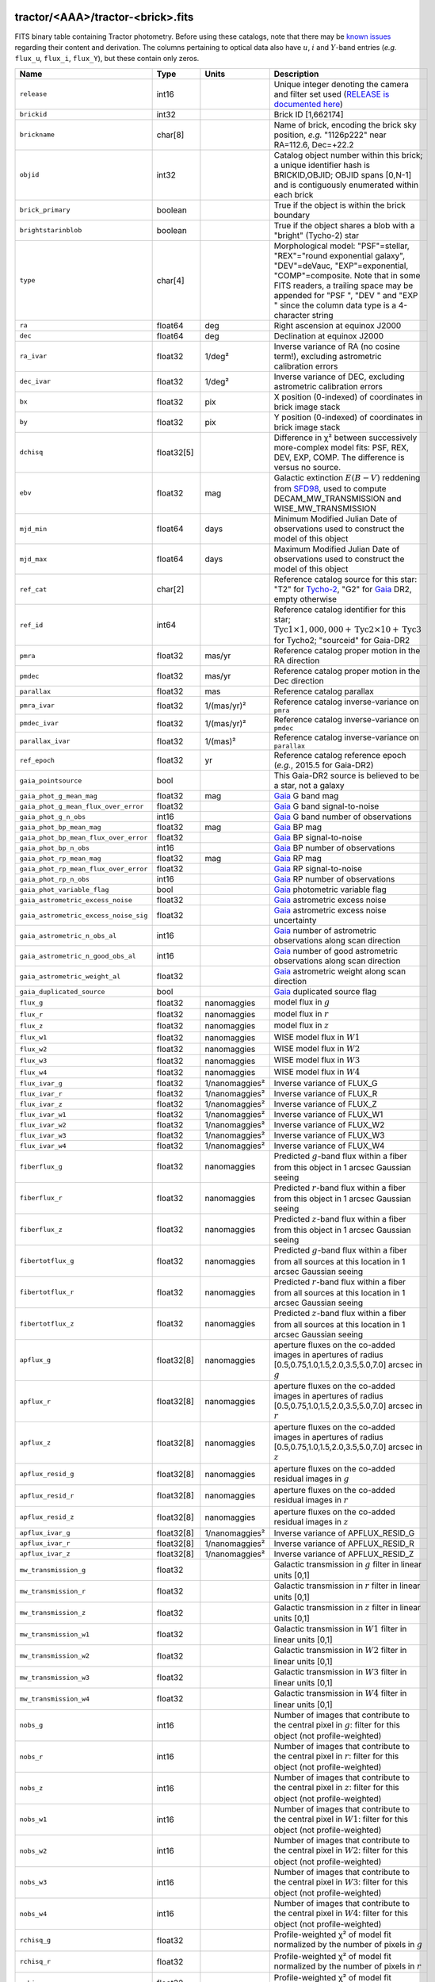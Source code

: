 .. title: Tractor Catalog Format
.. slug: catalogs
.. tags: mathjax
.. description:

.. |chi|      unicode:: U+003C7 .. GREEK SMALL LETTER CHI
.. |sup2|   unicode:: U+000B2 .. SUPERSCRIPT TWO
.. |epsilon|  unicode:: U+003B5 .. GREEK SMALL LETTER EPSILON
.. |phi|      unicode:: U+003D5 .. GREEK PHI SYMBOL
.. |deg|    unicode:: U+000B0 .. DEGREE SIGN
.. |Prime|    unicode:: U+02033 .. DOUBLE PRIME

tractor/<AAA>/tractor-<brick>.fits
----------------------------------

FITS binary table containing Tractor photometry. Before using these catalogs, note that there may be
`known issues`_ regarding their content and derivation. The columns pertaining to optical data
also have :math:`u`, :math:`i` and :math:`Y`-band entries (*e.g.* ``flux_u``, ``flux_i``, ``flux_Y``), but these contain only
zeros.

.. _`known issues`: ../issues
.. _`RELEASE is documented here`: ../../release
.. _`BASS`: ../../bass
.. _`DECaLS`: ../../decamls
.. _`MzLS`: ../../mzls

===================================== ============ ===================== ===============================================
Name                                  Type         Units                 Description
===================================== ============ ===================== ===============================================
``release``                           int16                              Unique integer denoting the camera and filter set used (`RELEASE is documented here`_)
``brickid``                           int32                              Brick ID [1,662174]
``brickname``                         char[8]                            Name of brick, encoding the brick sky position, *e.g.* "1126p222" near RA=112.6, Dec=+22.2
``objid``                             int32                              Catalog object number within this brick; a unique identifier hash is BRICKID,OBJID;  OBJID spans [0,N-1] and is contiguously enumerated within each brick
``brick_primary``                     boolean                            True if the object is within the brick boundary
``brightstarinblob``                  boolean                            True if the object shares a blob with a "bright" (Tycho-2) star
``type``                              char[4]                            Morphological model: "PSF"=stellar, "REX"="round exponential galaxy", "DEV"=deVauc, "EXP"=exponential, "COMP"=composite.  Note that in some FITS readers, a trailing space may be appended for "PSF ", "DEV " and "EXP " since the column data type is a 4-character string
``ra``                                float64      deg                   Right ascension at equinox J2000
``dec``                               float64      deg                   Declination at equinox J2000
``ra_ivar``                           float32      1/deg\ |sup2|         Inverse variance of RA (no cosine term!), excluding astrometric calibration errors
``dec_ivar``                          float32      1/deg\ |sup2|         Inverse variance of DEC, excluding astrometric calibration errors
``bx``                                float32      pix                   X position (0-indexed) of coordinates in brick image stack
``by``                                float32      pix                   Y position (0-indexed) of coordinates in brick image stack
``dchisq``                            float32[5]                         Difference in |chi|\ |sup2| between successively more-complex model fits: PSF, REX, DEV, EXP, COMP.  The difference is versus no source.
``ebv``                               float32      mag                   Galactic extinction :math:`E(B-V)` reddening from `SFD98`_, used to compute DECAM_MW_TRANSMISSION and WISE_MW_TRANSMISSION
``mjd_min``                           float64      days                  Minimum Modified Julian Date of observations used to construct the model of this object
``mjd_max``                           float64      days                  Maximum Modified Julian Date of observations used to construct the model of this object
``ref_cat``                           char[2]                            Reference catalog source for this star: "T2" for `Tycho-2`_, "G2" for `Gaia`_ DR2, empty otherwise
``ref_id``                            int64                              Reference catalog identifier for this star; :math:`\mathrm{Tyc1} \times 1,000,000 + \mathrm{Tyc2} \times 10 + \mathrm{Tyc3}` for Tycho2; "sourceid" for Gaia-DR2
``pmra``                              float32      mas/yr                Reference catalog proper motion in the RA direction
``pmdec``                             float32      mas/yr                Reference catalog proper motion in the Dec direction
``parallax``                          float32      mas                   Reference catalog parallax
``pmra_ivar``                         float32      1/(mas/yr)\ |sup2|    Reference catalog inverse-variance on ``pmra``
``pmdec_ivar``                        float32      1/(mas/yr)\ |sup2|    Reference catalog inverse-variance on ``pmdec``
``parallax_ivar``                     float32      1/(mas)\ |sup2|       Reference catalog inverse-variance on ``parallax``
``ref_epoch``                         float32      yr                    Reference catalog reference epoch (*e.g.*, 2015.5 for Gaia-DR2)
``gaia_pointsource``                  bool                               This Gaia-DR2 source is believed to be a star, not a galaxy
``gaia_phot_g_mean_mag``              float32      mag                   `Gaia`_ G band mag
``gaia_phot_g_mean_flux_over_error``  float32                            `Gaia`_ G band signal-to-noise
``gaia_phot_g_n_obs``                 int16                              `Gaia`_ G band number of observations
``gaia_phot_bp_mean_mag``             float32      mag                   `Gaia`_ BP mag
``gaia_phot_bp_mean_flux_over_error`` float32                            `Gaia`_ BP signal-to-noise
``gaia_phot_bp_n_obs``                int16                              `Gaia`_ BP number of observations
``gaia_phot_rp_mean_mag``             float32      mag                   `Gaia`_ RP mag
``gaia_phot_rp_mean_flux_over_error`` float32                            `Gaia`_ RP signal-to-noise
``gaia_phot_rp_n_obs``                int16                              `Gaia`_ RP number of observations
``gaia_phot_variable_flag``           bool                               `Gaia`_ photometric variable flag
``gaia_astrometric_excess_noise``     float32                            `Gaia`_ astrometric excess noise
``gaia_astrometric_excess_noise_sig`` float32                            `Gaia`_ astrometric excess noise uncertainty
``gaia_astrometric_n_obs_al``         int16                              `Gaia`_ number of astrometric observations along scan direction
``gaia_astrometric_n_good_obs_al``    int16                              `Gaia`_ number of good astrometric observations along scan direction
``gaia_astrometric_weight_al``        float32                            `Gaia`_ astrometric weight along scan direction
``gaia_duplicated_source``            bool                               `Gaia`_ duplicated source flag
``flux_g``                            float32      nanomaggies           model flux in :math:`g`
``flux_r``                            float32      nanomaggies           model flux in :math:`r`
``flux_z``                            float32      nanomaggies           model flux in :math:`z`
``flux_w1``                           float32      nanomaggies           WISE model flux in :math:`W1`
``flux_w2``                           float32      nanomaggies           WISE model flux in :math:`W2`
``flux_w3``                           float32      nanomaggies           WISE model flux in :math:`W3`
``flux_w4``                           float32      nanomaggies           WISE model flux in :math:`W4`
``flux_ivar_g``                       float32      1/nanomaggies\ |sup2| Inverse variance of FLUX_G
``flux_ivar_r``                       float32      1/nanomaggies\ |sup2| Inverse variance of FLUX_R
``flux_ivar_z``                       float32      1/nanomaggies\ |sup2| Inverse variance of FLUX_Z
``flux_ivar_w1``                      float32      1/nanomaggies\ |sup2| Inverse variance of FLUX_W1
``flux_ivar_w2``                      float32      1/nanomaggies\ |sup2| Inverse variance of FLUX_W2
``flux_ivar_w3``                      float32      1/nanomaggies\ |sup2| Inverse variance of FLUX_W3
``flux_ivar_w4``                      float32      1/nanomaggies\ |sup2| Inverse variance of FLUX_W4
``fiberflux_g``                       float32      nanomaggies           Predicted :math:`g`-band flux within a fiber from this object in 1 arcsec Gaussian seeing
``fiberflux_r``                       float32      nanomaggies           Predicted :math:`r`-band flux within a fiber from this object in 1 arcsec Gaussian seeing
``fiberflux_z``                       float32      nanomaggies           Predicted :math:`z`-band flux within a fiber from this object in 1 arcsec Gaussian seeing
``fibertotflux_g``                    float32      nanomaggies           Predicted :math:`g`-band flux within a fiber from all sources at this location in 1 arcsec Gaussian seeing
``fibertotflux_r``                    float32      nanomaggies           Predicted :math:`r`-band flux within a fiber from all sources at this location in 1 arcsec Gaussian seeing
``fibertotflux_z``                    float32      nanomaggies           Predicted :math:`z`-band flux within a fiber from all sources at this location in 1 arcsec Gaussian seeing
``apflux_g``                          float32[8]   nanomaggies           aperture fluxes on the co-added images in apertures of radius [0.5,0.75,1.0,1.5,2.0,3.5,5.0,7.0] arcsec in :math:`g`
``apflux_r``                          float32[8]   nanomaggies           aperture fluxes on the co-added images in apertures of radius [0.5,0.75,1.0,1.5,2.0,3.5,5.0,7.0] arcsec in :math:`r`
``apflux_z``                          float32[8]   nanomaggies           aperture fluxes on the co-added images in apertures of radius [0.5,0.75,1.0,1.5,2.0,3.5,5.0,7.0] arcsec in :math:`z`
``apflux_resid_g``                    float32[8]   nanomaggies           aperture fluxes on the co-added residual images in :math:`g`
``apflux_resid_r``                    float32[8]   nanomaggies           aperture fluxes on the co-added residual images in :math:`r`
``apflux_resid_z``                    float32[8]   nanomaggies           aperture fluxes on the co-added residual images in :math:`z`
``apflux_ivar_g``                     float32[8]   1/nanomaggies\ |sup2| Inverse variance of APFLUX_RESID_G
``apflux_ivar_r``                     float32[8]   1/nanomaggies\ |sup2| Inverse variance of APFLUX_RESID_R
``apflux_ivar_z``                     float32[8]   1/nanomaggies\ |sup2| Inverse variance of APFLUX_RESID_Z
``mw_transmission_g``                 float32                            Galactic transmission in :math:`g` filter in linear units [0,1]
``mw_transmission_r``                 float32                            Galactic transmission in :math:`r` filter in linear units [0,1]
``mw_transmission_z``                 float32                            Galactic transmission in :math:`z` filter in linear units [0,1]
``mw_transmission_w1``                float32                            Galactic transmission in :math:`W1` filter in linear units [0,1]
``mw_transmission_w2``                float32                            Galactic transmission in :math:`W2` filter in linear units [0,1]
``mw_transmission_w3``                float32                            Galactic transmission in :math:`W3` filter in linear units [0,1]
``mw_transmission_w4``                float32                            Galactic transmission in :math:`W4` filter in linear units [0,1]
``nobs_g``                            int16                              Number of images that contribute to the central pixel in :math:`g`: filter for this object (not profile-weighted)
``nobs_r``                            int16                              Number of images that contribute to the central pixel in :math:`r`: filter for this object (not profile-weighted)
``nobs_z``                            int16                              Number of images that contribute to the central pixel in :math:`z`: filter for this object (not profile-weighted)
``nobs_w1``                           int16                              Number of images that contribute to the central pixel in :math:`W1`: filter for this object (not profile-weighted)
``nobs_w2``                           int16                              Number of images that contribute to the central pixel in :math:`W2`: filter for this object (not profile-weighted)
``nobs_w3``                           int16                              Number of images that contribute to the central pixel in :math:`W3`: filter for this object (not profile-weighted)
``nobs_w4``                           int16                              Number of images that contribute to the central pixel in :math:`W4`: filter for this object (not profile-weighted)
``rchisq_g``                          float32                            Profile-weighted |chi|\ |sup2| of model fit normalized by the number of pixels in :math:`g`
``rchisq_r``                          float32                            Profile-weighted |chi|\ |sup2| of model fit normalized by the number of pixels in :math:`r`
``rchisq_z``                          float32                            Profile-weighted |chi|\ |sup2| of model fit normalized by the number of pixels in :math:`z`
``rchisq_w1``                         float32                            Profile-weighted |chi|\ |sup2| of model fit normalized by the number of pixels in :math:`W1`
``rchisq_w2``                         float32                            Profile-weighted |chi|\ |sup2| of model fit normalized by the number of pixels in :math:`W2`
``rchisq_w3``                         float32                            Profile-weighted |chi|\ |sup2| of model fit normalized by the number of pixels in :math:`W3`
``rchisq_w4``                         float32                            Profile-weighted |chi|\ |sup2| of model fit normalized by the number of pixels in :math:`W4`
``fracflux_g``                        float32                            Profile-weighted fraction of the flux from other sources divided by the total flux in :math:`g` (typically [0,1])
``fracflux_r``                        float32                            Profile-weighted fraction of the flux from other sources divided by the total flux in :math:`r` (typically [0,1])
``fracflux_z``                        float32                            Profile-weighted fraction of the flux from other sources divided by the total flux in :math:`z` (typically [0,1])
``fracflux_w1``                       float32                            Profile-weighted fraction of the flux from other sources divided by the total flux in :math:`W1` (typically [0,1])
``fracflux_w2``                       float32                            Profile-weighted fraction of the flux from other sources divided by the total flux in :math:`W2` (typically [0,1])
``fracflux_w3``                       float32                            Profile-weighted fraction of the flux from other sources divided by the total flux in :math:`W3` (typically [0,1])
``fracflux_w4``                       float32                            Profile-weighted fraction of the flux from other sources divided by the total flux in :math:`W4` (typically [0,1])
``fracmasked_g``                      float32                            Profile-weighted fraction of pixels masked from all observations of this object in :math:`g`, strictly between [0,1]
``fracmasked_r``                      float32                            Profile-weighted fraction of pixels masked from all observations of this object in :math:`r`, strictly between [0,1]
``fracmasked_z``                      float32                            Profile-weighted fraction of pixels masked from all observations of this object in :math:`z`, strictly between [0,1]
``fracin_g``                          float32                            Fraction of a source's flux within the blob in :math:`g`, near unity for real sources
``fracin_r``                          float32                            Fraction of a source's flux within the blob in :math:`r`, near unity for real sources
``fracin_z``                          float32                            Fraction of a source's flux within the blob in :math:`z`, near unity for real sources
``anymask_g``                         int16                              Bitwise mask set if the central pixel from any image satisfies each condition in :math:`g`
``anymask_r``                         int16                              Bitwise mask set if the central pixel from any image satisfies each condition in :math:`r`
``anymask_z``                         int16                              Bitwise mask set if the central pixel from any image satisfies each condition in :math:`z`
``allmask_g``                         int16                              Bitwise mask set if the central pixel from all images satisfy each condition in :math:`g`
``allmask_r``                         int16                              Bitwise mask set if the central pixel from all images satisfy each condition in :math:`r`
``allmask_z``                         int16                              Bitwise mask set if the central pixel from all images satisfy each condition in :math:`z`
``wisemask_w1``                       uint8                              W1 bright star bitmask, :math:`2^0` :math:`(2^1)` for southward (northward) scans
``wisemask_w2``                       uint8                              W2 bright star bitmask, :math:`2^0` :math:`(2^1)` for southward (northward) scans
``psfsize_g``                         float32      arcsec                Weighted average PSF FWHM in the :math:`g` band
``psfsize_r``                         float32      arcsec                Weighted average PSF FWHM in the :math:`r` band
``psfsize_z``                         float32      arcsec                Weighted average PSF FWHM in the :math:`z` band
``psfdepth_g``                        float32      1/nanomaggies\ |sup2| For a :math:`5\sigma` point source detection limit in :math:`g`, :math:`5/\sqrt(\mathrm{PSFDEPTH\_G})` gives flux in nanomaggies and :math:`-2.5[\log_{10}(5 / \sqrt(\mathrm{PSFDEPTH\_G})) - 9]` gives corresponding magnitude
``psfdepth_r``                        float32      1/nanomaggies\ |sup2| For a :math:`5\sigma` point source detection limit in :math:`g`, :math:`5/\sqrt(\mathrm{PSFDEPTH\_R})` gives flux in nanomaggies and :math:`-2.5[\log_{10}(5 / \sqrt(\mathrm{PSFDEPTH\_R})) - 9]` gives corresponding magnitude
``psfdepth_z``                        float32      1/nanomaggies\ |sup2| For a :math:`5\sigma` point source detection limit in :math:`g`, :math:`5/\sqrt(\mathrm{PSFDEPTH\_Z})` gives flux in nanomaggies and :math:`-2.5[\log_{10}(5 / \sqrt(\mathrm{PSFDEPTH\_Z})) - 9]` gives corresponding magnitude
``galdepth_g``                        float32      1/nanomaggies\ |sup2| As for PSFDEPTH_G but for a galaxy (0.45" exp, round) detection sensitivity
``galdepth_r``                        float32      1/nanomaggies\ |sup2| As for PSFDEPTH_R but for a galaxy (0.45" exp, round) detection sensitivity
``galdepth_z``                        float32      1/nanomaggies\ |sup2| As for PSFDEPTH_Z but for a galaxy (0.45" exp, round) detection sensitivity
``wise_coadd_id``                     char[8]                            unWISE coadd file name for the center of each object
``lc_flux_w1``                        float32[11]  nanomaggies           FLUX_W1 in each of up to eleven unWISE coadd epochs
``lc_flux_w2``                        float32[11]  nanomaggies           FLUX_W2 in each of up to eleven unWISE coadd epochs
``lc_flux_ivar_w1``                   float32[11]  1/nanomaggies\ |sup2| Inverse variance of LC_FLUX_W1
``lc_flux_ivar_w2``                   float32[11]  1/nanomaggies\ |sup2| Inverse variance of LC_FLUX_W2
``lc_nobs_w1``                        int16[11]                          NOBS_W1 in each of up to eleven unWISE coadd epochs
``lc_nobs_w2``                        int16[11]                          NOBS_W2 in each of up to eleven unWISE coadd epochs
``lc_fracflux_w1``                    float32[11]                        FRACFLUX_W1 in each of up to eleven unWISE coadd epochs
``lc_fracflux_w2``                    float32[11]                        FRACFLUX_W2 in each of up to eleven unWISE coadd epochs
``lc_rchisq_w1``                      float32[11]                        RCHISQ_W1 in each of up to eleven unWISE coadd epochs
``lc_rchisq_w2``                      float32[11]                        RCHISQ_W2 in each of up to eleven unWISE coadd epochs
``lc_mjd_w1``                         float64[11]                        MJD_W1 in each of up to eleven unWISE coadd epochs
``lc_mjd_w2``                         float64[11]                        MJD_W2 in each of up to eleven unWISE coadd epochs
``fracdev``                           float32                            Fraction of model in deVauc [0,1]
``fracdev_ivar``                      float32                            Inverse variance of FRACDEV
``shapeexp_r``                        float32      arcsec                Half-light radius of exponential model (>0)
``shapeexp_r_ivar``                   float32      1/arcsec\ |sup2|      Inverse variance of R_EXP
``shapeexp_e1``                       float32                            Ellipticity component 1
``shapeexp_e1_ivar``                  float32                            Inverse variance of SHAPEEXP_E1
``shapeexp_e2``                       float32                            Ellipticity component 2
``shapeexp_e2_ivar``                  float32                            Inverse variance of SHAPEEXP_E2
``shapedev_r``                        float32      arcsec                Half-light radius of deVaucouleurs model (>0)
``shapedev_r_ivar``                   float32      1/arcsec\ |sup2|      Inverse variance of R_DEV
``shapedev_e1``                       float32                            Ellipticity component 1
``shapedev_e1_ivar``                  float32                            Inverse variance of SHAPEDEV_E1
``shapedev_e2``                       float32                            Ellipticity component 2
``shapedev_e2_ivar``                  float32                            Inverse variance of SHAPEDEV_E2
===================================== ============ ===================== ===============================================

.. _`Gaia`: https://gea.esac.esa.int/archive/documentation//GDR2/Gaia_archive/chap_datamodel/sec_dm_main_tables/ssec_dm_gaia_source.html
.. _`Tycho-2`: https://heasarc.nasa.gov/W3Browse/all/tycho2.html


Mask Values
-----------

The ANYMASK and ALLMASK bit masks are defined as follows from the CP (NOAO Community Pipeline) Data Quality bits.

=== ===== =========================== ==================================================
Bit Value Name                        Description
=== ===== =========================== ==================================================
  0     1 detector bad pixel/no data  See the `CP Data Quality bit description`_.
  1     2 saturated                   See the `CP Data Quality bit description`_.
  2     4 interpolated                See the `CP Data Quality bit description`_.
  4    16 single exposure cosmic ray  See the `CP Data Quality bit description`_.
  6    64 bleed trail                 See the `CP Data Quality bit description`_.
  7   128 multi-exposure transient    See the `CP Data Quality bit description`_.
  8   256 edge                        See the `CP Data Quality bit description`_.
  9   512 edge2                       See the `CP Data Quality bit description`_.
 10  1024 longthin                    :math:`\gt 5\sigma` connected components with major axis :math:`\gt 200` pixels and major/minor axis :math:`\gt 0.1`.  To mask, *e.g.*, satellite trails.
=== ===== =========================== ==================================================

.. _`CP Data Quality bit description`: http://www.noao.edu/noao/staff/fvaldes/CPDocPrelim/PL201_3.html

Goodness-of-Fits
----------------

The ``dchisq`` values represent the |chi|\ |sup2| sum of all pixels in the source's blob
for various models.  This 5-element vector contains the |chi|\ |sup2| difference between
the best-fit point source (type="PSF"), round exponential galaxy model ("REX"),
de Vaucouleurs model ("DEV"), exponential model ("EXP"), and a composite model ("COMP"), in that order.
The "REX" model is a round exponential galaxy profile with a variable radius
and is meant to capture slightly-extended but low signal-to-noise objects.
The ``dchisq`` values are the |chi|\ |sup2| difference versus no source in this location---that is, it is the improvement from adding the given source to our model of the sky.  The first element (for PSF) corresponds to a traditional notion of detection significance.
Note that the ``dchisq`` values are negated so that positive values indicate better fits.
We penalize models with negative flux in a band by subtracting rather than adding its |chi|\ |sup2| improvement in that band.


The ``rchisq`` values are interpreted as the reduced |chi|\ |sup2| pixel-weighted by the model fit,
computed as the following sum over pixels in the blob for each object:

.. math::
    \chi^2 = \frac{\sum \left[ \left(\mathrm{image} - \mathrm{model}\right)^2 \times \mathrm{model} \times \mathrm{inverse\, variance}\right]}{\sum \left[ \mathrm{model} \right]}

The above sum is over all images contributing to a particular filter, and can be negative-valued for sources
that have a flux measured as negative in some bands where they are not detected.

Galactic Extinction Coefficients
--------------------------------

The Galactic extinction values are derived from the `SFD98`_ maps, but with updated coefficients to
convert :math:`E(B-V)` to the extinction in each filter.  These are reported in linear units of transmission,
with 1 representing a fully transparent region of the Milky Way and 0 representing a fully opaque region.
The value can slightly exceed unity owing to noise in the `SFD98`_ maps, although it is never below 0.

Extinction coefficients for the SDSS filters have been changed to the values recommended
by `Schlafly & Finkbeiner (2011)`_ using the `Fitzpatrick (1999)`_
extinction curve at :math:`R_V` = 3.1 and their improved overall calibration of the `SFD98`_ maps.
These coefficients are :math:`A / E(B-V)` = 4.239,  3.303,  2.285,  1.698,  1.263 in :math:`ugriz`,
which are different from those used in SDSS-I,II,III, but are the values used for SDSS-IV/eBOSS target selection.

Extinction coefficients for the DECam filters use the `Schlafly & Finkbeiner (2011)`_ values,
with :math:`u`-band computed using the same formulae and code at airmass 1.3 (Schlafly, priv. comm. decam-data list on 11/13/14).
These coefficients are :math:`A / E(B-V)` = 3.995, 3.214, 2.165, 1.592, 1.211, 1.064 (note that these are
*slightly* different from the coefficients in `Schlafly & Finkbeiner 2011`_).

The coefficients for the four WISE filters are derived from `Fitzpatrick (1999)`_, as recommended by `Schlafly & Finkbeiner (2011)`_,
considered better than either the `Cardelli et al. (1989)`_ curves or the newer `Fitzpatrick & Massa (2009)`_ NIR curve (which is not vetted beyond 2 microns).
These coefficients are :math:`A / E(B-V)` = 0.184,  0.113, 0.0241, 0.00910.

.. _`SFD98`: http://adsabs.harvard.edu/abs/1998ApJ...500..525S
.. _`Schlafly & Finkbeiner (2011)`: http://adsabs.harvard.edu/abs/2011ApJ...737..103S
.. _`Schlafly & Finkbeiner 2011`: http://adsabs.harvard.edu/abs/2011ApJ...737..103S
.. _`Fitzpatrick (1999)`: http://adsabs.harvard.edu/abs/1999PASP..111...63F
.. _`Cardelli et al. (1989)`: http://adsabs.harvard.edu/abs/1989ApJ...345..245C
.. _`Fitzpatrick & Massa (2009)`: http://adsabs.harvard.edu/abs/2009ApJ...699.1209F

Ellipticities
-------------

The ellipticity, |epsilon|, is different from the usual
eccentricity, :math:`e \equiv \sqrt{1 - (b/a)^2}`.  In gravitational lensing
studies, the ellipticity is taken to be a complex number:

.. math::

    \epsilon = \frac{a-b}{a+b} \exp( 2i\phi ) = \epsilon_1 + i \epsilon_2

Where |phi| is the position angle with a range of 180\ |deg|, due to the
ellipse's symmetry. Going between :math:`r, \epsilon_1, \epsilon_2`
and :math:`r, b/a, \phi`:

.. math::

    r           & = & r \\
    |\epsilon|  & = & \sqrt{\epsilon_1^2 + \epsilon_2^2} \\
    \frac{b}{a} & = & \frac{1 - |\epsilon|}{1 + |\epsilon|} \\
    \phi        & = & \frac{1}{2} \arctan \frac{\epsilon_2}{\epsilon_1} \\
    |\epsilon|  & = & \frac{1 - b/a}{1 + b/a} \\
    \epsilon_1  & = & |\epsilon| \cos(2 \phi) \\
    \epsilon_2  & = & |\epsilon| \sin(2 \phi) \\
